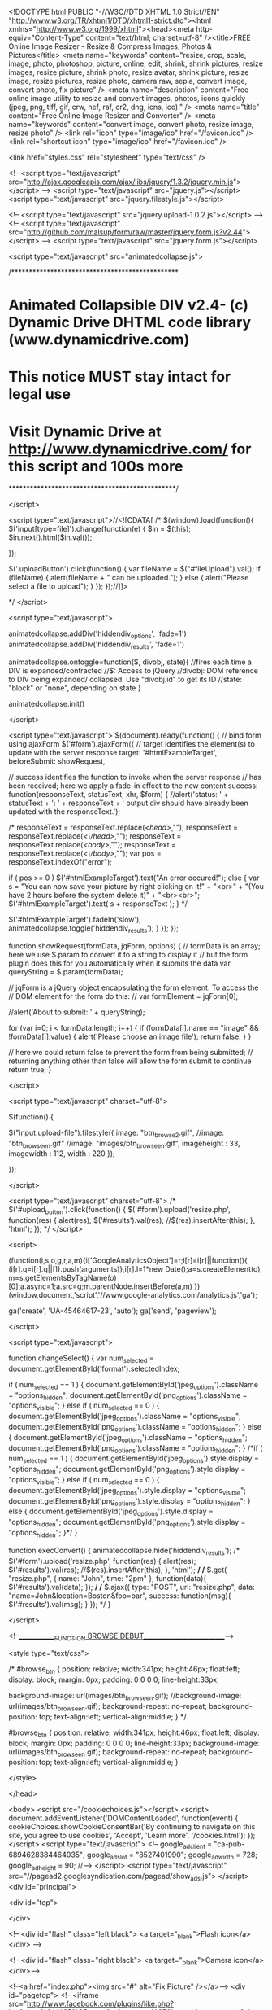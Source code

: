 <!DOCTYPE html PUBLIC "-//W3C//DTD XHTML 1.0 Strict//EN" "http://www.w3.org/TR/xhtml1/DTD/xhtml1-strict.dtd"><html xmlns="http://www.w3.org/1999/xhtml"><head><meta http-equiv="Content-Type" content="text/html; charset=utf-8" />﻿<title>FREE Online Image Resizer - Resize & Compress Images, Photos & Pictures</title>
<meta name="keywords" content="resize, crop, scale, image, photo, photoshop, picture, online, edit, shrink, shrink pictures, resize images, resize picture, shrink photo, resize avatar, shrink picture, resize image, resize pictures, resize photo, camera raw, sepia, convert image, convert photo, fix picture" />
<meta name="description" content="Free online image utility to resize and convert images, photos, icons quickly (jpeg, png, tiff, gif, crw, nef, raf, cr2, dng, icns, ico)." />
<meta name="title" content="Free Online Image Resizer and Converter" />
<meta name="keywords" content="convert image, convert photo, resize image, resize photo" />
<link rel="icon" type="image/ico" href="/favicon.ico" />
<link rel="shortcut icon" type="image/ico" href="/favicon.ico" />

<link href="styles.css" rel="stylesheet" type="text/css" />

<!-- <script type="text/javascript" src="http://ajax.googleapis.com/ajax/libs/jquery/1.3.2/jquery.min.js"></script> -->
<script type="text/javascript" src="jquery.js"></script>
<script type="text/javascript" src="jquery.filestyle.js"></script>

<!-- <script type="text/javascript" src="jquery.upload-1.0.2.js"></script> -->
<!-- <script type="text/javascript" src="http://github.com/malsup/form/raw/master/jquery.form.js?v2.44"></script> -->
<script type="text/javascript" src="jquery.form.js"></script>

<script type="text/javascript" src="animatedcollapse.js">

/***********************************************
* Animated Collapsible DIV v2.4- (c) Dynamic Drive DHTML code library (www.dynamicdrive.com)
* This notice MUST stay intact for legal use
* Visit Dynamic Drive at http://www.dynamicdrive.com/ for this script and 100s more
***********************************************/

</script>

<script type="text/javascript">//<![CDATA[ 
/*
$(window).load(function(){
$('input[type=file]').change(function(e) {
    $in = $(this);
    $in.next().html($in.val());
    
});

$('.uploadButton').click(function() {
    var fileName = $("#fileUpload").val();
    if (fileName) {
        alert(fileName + " can be uploaded.");
    }
    else {
        alert("Please select a file to upload");
    }
});
});//]]>  
 
*/
</script>

<script type="text/javascript">

animatedcollapse.addDiv('hiddendiv_options', 'fade=1')
animatedcollapse.addDiv('hiddendiv_results', 'fade=1')

animatedcollapse.ontoggle=function($, divobj, state){ //fires each time a DIV is expanded/contracted
	//$: Access to jQuery
	//divobj: DOM reference to DIV being expanded/ collapsed. Use "divobj.id" to get its ID
	//state: "block" or "none", depending on state
}

animatedcollapse.init()

</script>

<script type="text/javascript">
$(document).ready(function() { 
    // bind form using ajaxForm 
    $('#form').ajaxForm({ 
        // target identifies the element(s) to update with the server response 
        target: '#htmlExampleTarget', 
				beforeSubmit:  showRequest,

        // success identifies the function to invoke when the server response 
        // has been received; here we apply a fade-in effect to the new content 
        success: function(responseText, statusText, xhr, $form) {
//alert('status: ' + statusText + '\n\nresponseText: \n' + responseText + '\n\nThe output div should have already been updated with the responseText.'); 

					/*
					responseText = responseText.replace(/<head>/,"");
					responseText = responseText.replace(/<\/head>/,"");
					responseText = responseText.replace(/<body>/,"");
					responseText = responseText.replace(/<\/body>/,"");
					var pos = responseText.indexOf("error"); 
					
					if ( pos >= 0 )
						$('#htmlExampleTarget').text("An error occured!"); 
					else
					{
						var s = "You can now save your picture by right clicking on it!" + "<br>" + "(You have 2 hours before the system delete it)" + "<br><br>"; 
						$('#htmlExampleTarget').text( s + responseText ); 
					}
					*/
					
            $('#htmlExampleTarget').fadeIn('slow'); 
						animatedcollapse.toggle('hiddendiv_results'); 
        } 
    }); 
});

function showRequest(formData, jqForm, options) { 
    // formData is an array; here we use $.param to convert it to a string to display it 
    // but the form plugin does this for you automatically when it submits the data 
    var queryString = $.param(formData); 
 
    // jqForm is a jQuery object encapsulating the form element.  To access the 
    // DOM element for the form do this: 
    // var formElement = jqForm[0]; 
 
    //alert('About to submit: \n\n' + queryString); 
 
  for (var i=0; i < formData.length; i++) { 
    if (formData[i].name == "image" && !formData[i].value) { 
      alert('Please choose an image file'); 
      return false; 
    } 
  } 

    // here we could return false to prevent the form from being submitted; 
    // returning anything other than false will allow the form submit to continue 
    return true; 
} 

</script>

<script type="text/javascript" charset="utf-8">

$(function() {

	$("input.upload-file").filestyle({ 
		image: "btn_browse2.gif",
		//image: "btn_browse_en.gif"
		//image: "images/btn_browse_en.gif", 
		imageheight : 33,
		imagewidth : 112,
		width : 220
	});

});

</script>

<script type="text/javascript" charset="utf-8">
/*
		$('#upload_button').click(function() {
			$('#form').upload('resize.php', function(res) {
				alert(res); 
				$('#results').val(res); 
				//$(res).insertAfter(this);
			}, 'html');
		});
*/
</script>


<script>

  (function(i,s,o,g,r,a,m){i['GoogleAnalyticsObject']=r;i[r]=i[r]||function(){
  (i[r].q=i[r].q||[]).push(arguments)},i[r].l=1*new Date();a=s.createElement(o),
  m=s.getElementsByTagName(o)[0];a.async=1;a.src=g;m.parentNode.insertBefore(a,m)
  })(window,document,'script','//www.google-analytics.com/analytics.js','ga');

  ga('create', 'UA-45464617-23', 'auto');
  ga('send', 'pageview');

</script> 

<script type="text/javascript">

function changeSelect() {
	var num_selected = document.getElementById('format').selectedIndex;

	if ( num_selected == 1 )
	{
		document.getElementById('jpeg_options').className = "options_hidden";
		document.getElementById('png_options').className = "options_visible";
	}
	else
	if ( num_selected == 0 )
	{
		document.getElementById('jpeg_options').className = "options_visible";
		document.getElementById('png_options').className = "options_hidden";
	}
	else
	{
		document.getElementById('jpeg_options').className = "options_hidden";
		document.getElementById('png_options').className = "options_hidden";
	}
	/*if ( num_selected == 1 )
	{
		document.getElementById('jpeg_options').style.display = "options_hidden";
		document.getElementById('png_options').style.display = "options_visible";
	}
	else
	if ( num_selected == 0 )
	{
		document.getElementById('jpeg_options').style.display = "options_visible";
		document.getElementById('png_options').style.display = "options_hidden";
	}
	else
	{
		document.getElementById('jpeg_options').style.display = "options_hidden";
		document.getElementById('png_options').style.display = "options_hidden";
	}*/
}

function execConvert() {
	animatedcollapse.hide('hiddendiv_results'); 
/*
	$('#form').upload('resize.php', function(res) {
		alert(res); 
		$('#results').val(res); 
		//$(res).insertAfter(this);
	}, 'html');
*/
/*
	$.get(
		"resize.php", { 
			name: "John", 
			time: "2pm" 
			}, 
			function(data){
				$('#results').val(data); 
		}); 
*/
/*
     $.ajax({
       type: "POST",
       url: "resize.php",
       data: "name=John&location=Boston&foo=bar",
       success: function(msg){
         $('#results').val(msg); 
      }
     });
*/
}

</script>


<!--_____________FUNCTION BROWSE DEBUT__________________________-->

<style type="text/css">

/*
#browse_btn {
	position: relative;
	width:341px;
    height:46px;
	float:left;
	display: block;
	margin: 0px;
	padding: 0 0 0 0;
	line-height:33px;
	
	background-image: url(images/btn_browse_en.gif);
//background-image: url(images/btn_browse_en.gif);
	background-repeat: no-repeat;
	background-position: top;
	text-align:left;
	vertical-align:middle;
}
*/

#browse_btn {
	position: relative;
	width:341px;
    height:46px;
	float:left;
	display: block;
	margin: 0px;
	padding: 0 0 0 0;
	line-height:33px;
	background-image: url(images/btn_browse_en.gif);
	background-repeat: no-repeat;
	background-position: top;
	text-align:left;
	vertical-align:middle;
}

</style>

</head>

<body>
<script src="/cookiechoices.js"></script>
<script>
  document.addEventListener('DOMContentLoaded', function(event) {
    cookieChoices.showCookieConsentBar('By continuing to navigate on this site, you agree to use cookies',
      'Accept', 'Learn more', '/cookies.html');
  });
</script>
<script type="text/javascript">
<!--
google_ad_client = "ca-pub-6894628384464035";
google_ad_slot = "8527401990";
google_ad_width = 728;
google_ad_height = 90;
//-->
</script>
<script type="text/javascript"
src="//pagead2.googlesyndication.com/pagead/show_ads.js">
</script>
<div id="principal">


<div id="top">

</div>

<!--
   <div id="flash" class="left black">
	    <a target="_blank">Flash icon</a>
	    </div> -->
		
	    <!--
	    <div id="flash" class="right black">
	    <a target="_blank">Camera icon</a>
	    </div>-->

<!--<a href="index.php"><img src="#" alt="Fix Picture" /></a>-->
<div id="pagetop">
  <!-- <iframe src="http://www.facebook.com/plugins/like.php?href=http%3A%2F%2Fwww.fixpicture.org%2F&amp;layout=button_count&amp;show_faces=true&amp;width=100&amp;action=like&amp;colorscheme=light&amp;height=21" scrolling="no" frameborder="0" style="border:none; overflow:hidden; width:100px; height:21px;" allowTransparency="true"></iframe> -->
  <a href="https://twitter.com/share" class="twitter-share-button" data-url="http://www.fixpicture.org" data-via="xnview">Tweet</a>
  <script>!function(d,s,id){var js,fjs=d.getElementsByTagName(s)[0],p=/^http:/.test(d.location)?'http':'https';if(!d.getElementById(id)){js=d.createElement(s);js.id=id;js.src=p+'://platform.twitter.com/widgets.js';fjs.parentNode.insertBefore(js,fjs);}}(document, 'script', 'twitter-wjs');</script>

  <!-- Placez cette ballise après la dernière balise Bouton +1. -->
  <script type="text/javascript">
    window.___gcfg = {lang: 'en-GB'};

    (function() {
    var po = document.createElement('script'); po.type = 'text/javascript'; po.async = true;
    po.src = 'https://apis.google.com/js/platform.js';
    var s = document.getElementsByTagName('script')[0]; s.parentNode.insertBefore(po, s);
    })();
  </script>
  
  <iframe src="https://www.facebook.com/plugins/like.php?href=http%3A%2F%2Fwww.facebook.com%2Fpages%2FFixPicture%2F150337941680305&amp;layout=button_count&amp;show_faces=true&amp;width=100&amp;action=like&amp;colorscheme=light&amp;height=21" scrolling="no" frameborder="0" style="border:none; overflow:hidden; width:100px; height:21px;" allowTransparency="true"></iframe>

  <!-- 
  <div class="g-plusone" data-size="medium"></div>
  -->
</div>

   <div id="page">
   
   <div id="text">
   <p><h1>Free Online Image Resizer and Converter</h1></p>
   <!-- <p><strong>FixPicture.org</strong> is a <span style="font-weight:bold; color:#666;">FREE</span> online website utility for digital camera owners.<br /><br /> -->
   <p><strong>FixPicture.org</strong> is a <span style="font-weight:bold; color:#666;">FREE</span> online website utility for digital camera owners.<br /><br />It's so simple, select your picture file, choose some process to apply, click on OK, and you'll be able to save the picture on your computer. <br /><br />Support all popular picture file formats (JPEG, TIFF, PNG, GIF, BMP, TGA, ICO, ICNS, PDF ...) and camera RAW formats (CRW, NEF, RAF, CR2, DNG, ...). More than 400 formats supported. </p>
   <br>
   
    <hr /><br>
			<title-convert>CHOOSE PICTURE OR PHOTO TO CONVERT</title-convert>
               </div>
               

       <div id="convert">

<!-- <form name="form" action="resize.php" method="post" enctype="multipart/form-data"> -->
<form name="form" id="form" action="resize.php?LANG=en" method="post" enctype="multipart/form-data">
<div>
         <table>
           <tr>
             <td>
               <h7>File size limit: 3072 KB (3 MB)</h7><br><h5>* Be patient if original picture is large</h5>
               
             </td>
             
             
             
<!--_____________FUNCTION CONVERT DEBUT__________________________-->    
         
             
             
			<td width="500">
				
				<!--
				<div class="upload">
					<input type="button" class="uploadButton" value="Browse" />
					<input type="file" name="upload" accept="image/*" id="fileUpload" />
					<span class="fileName">Select file..</span>
				</div>
				<input type="button" class="uploadButton" value="Convert" onClick="execConvert()" />
				
				-->
				
				<img src="images/input_start.gif" alt="" />
				
				
				<div id="browse_btn"> <input type="file" class="upload-file" name="image" style="display:none;" size="25" /></div>

				<div id="convert_btn">
					<input type="image" id="upload_button" src="images/btn_convert_en.gif" class="btn_submit" alt="Convert" width="145" height="46" onClick="execConvert()" />
				</div>
				
					<!-- <input type="image" id="upload_button" src="images/btn_convert_en.gif" class="btn_submit" alt="Convert" width="145" height="46" onClick="execConvert()" /> -->
<!--					<input name="submit" type="image" id="" src="images/btn_convert2.gif" class="btn_submit" alt="Convert" width="116" height="46" "onClick='document.form.submit();'" /> -->
<!--					<input name="submit" type="image" id="convert_submit" src="images/btn_convert2.gif" class="btn_submit" alt="Convert" width="116" height="50" "onClick='execConvert();'" /> -->
			</td>
			</tr>

           <tr>
             </td>
             <td>&nbsp;</td>
             <td>
              
             </td>
           </tr>

           <tr>
             <td>

               <table class="inner">
                 <tr>
                   <td>
                     <h2>OUTPUT</h2>
                   </td>
                   <td width="180">

                     <select onChange="changeSelect()" id="format" name="format">
                       <OPTION value="jpeg">JPEG</OPTION>
                       <OPTION value="png">PNG</OPTION>
                       <OPTION value="tiff">TIFF</OPTION>
                       <OPTION value="pdf">PDF</OPTION>
                       <OPTION value="bmp">BMP</OPTION>
                       <OPTION value="gif">GIF</OPTION>
                     </select>

                   </td>
                 </tr>
               </table>

             </td>
             <td>

               <table class="options_visible" width="400" name="jpeg_options" id="jpeg_options">
                 <tr>
                   <td width="150"><h3>JPEG Quality</h3></td>
                   <td><INPUT checked class="quality" type="radio" name="JPEG" value="a" /><p>Good</p></td>
                   <td><INPUT class="quality" type="radio" name="JPEG" value="b" /><p>Better</p></td>
                   <td><INPUT class="quality" type="radio" name="JPEG" value="c" /><p>Best</p></td>
                 </tr>
               </table>

               <table class="options_hidden" width="400" name="png_options" id="png_options">
                 <tr>
                   <td width="150"><h3>PNG Compression</h3></td>
                   <td><INPUT checked="checked" class="quality" type="radio" name="PNG" value="a" /><p>Good</p></td>
                   <td><INPUT class="quality" type="radio" name="PNG" value="b" /><p>Better</p></td>
                   <td><INPUT class="quality" type="radio" name="PNG" value="c" /><p>Best</p></td>
                 </tr>
               </table>
			   
             </td>
           </tr>

         </table>

         <br />



         <!--Flche Ã¯Â¿Â½ droite ou en bas selon ouverture du panel-->
         <a href="#" rel="toggle[hiddendiv_options]" data-openimage="images/arrow-up.gif" data-closedimage="images/arrow-down.gif">
           <h3>
             <img src="images/arrow-down.gif" border="0" />OPTIONS
           </h3>
         </a>

         <!--FlÃ¯Â¿Â½che fixe-->
         <!--h3><a href="javascript:animatedcollapse.toggle('hiddendiv_options')">OPTIONS</a> </h3-->

         <div id="hiddendiv_options">
           <table>
             <tr>

               <td>


                 <table class="inner">
                   <tr>
                     <td width="90">
                       <h2>RESIZE</h2>
                     </td>
                     <td colspan="4">
                       <INPUT checked="checked" class="quality" type="radio" name="resize" value="a">
                         <p>None</p>
                     </td>
                   </tr>
                   <tr>
                     <td>&nbsp;</td>
                     <td>
                       <INPUT class="quality" type="radio" name="resize" value="b" />
                       <p>760 pixels</p>
                     </td>
                     <td>
                       <INPUT class="quality" type="radio" name="resize" value="c" />
                       <p>600 pixels</p>
                     </td>
                     <td>
                       <INPUT class="quality" type="radio" name="resize" value="d" />
                       <p>350 pixels</p>
                     </td>
                     <td>
                       <INPUT class="quality" type="radio" name="resize" value="e" />
                       <p>100 pixels</p>
                     </td>
                   </tr>
                   <tr>
                     <td>&nbsp;</td>
                     <td>
                       <INPUT class="quality" type="radio" name="resize" value="f" />
                       <p>75% smaller</p>
                     </td>
                     <td>
                       <INPUT class="quality" type="radio" name="resize" value="g" />
                       <p>50% smaller</p>
                     </td>
                     <td colspan="2">
                       <INPUT class="quality" type="radio" name="resize" value="h" />
                       <p>25% smaller</p>
                     </td>
                   </tr>
                   <tr>
                     <td>&nbsp;</td>
                     <td colspan="4">
                       <INPUT class="quality" type="radio" name="resize" value="i" />
                       <p>
                         Custom <INPUT class="customsize" type="text" name="customsize" value="" />maximum 1000px
                       </p>
                     </td>
                   </tr>

                 </table>


               </td>

             </tr>
             <tr>
               <td>

                 <table class="inner">
                   <tr>
                     <td width="90"><h2>ROTATION</h2></td>
                     <td>
                       <INPUT checked="checked" class="quality" type="radio" name="rotation" value="none" />
                       <p>None</p>
                     </td>
                     <td>
                       <INPUT class="quality" type="radio" name="rotation" value="90" />
                       <p>90&deg; Clockwise</p>
                     </td>
                     <td>
                       <INPUT class="quality" type="radio" name="rotation" value="-90" />
                       <p>90&deg; Counterclockwise</p>
                     </td>
                   </tr>
                   <tr>
                     <td>&nbsp;</td>
                     <td>
                       <INPUT class="quality" type="radio" name="rotation" value="vflip" />
                       <p>Flip vertical</p>
                     </td>
                     <td>
                       <INPUT class="quality" type="radio" name="rotation" value="hflip" />
                       <p>Flip horizontal</p>
                     </td>
                     <td>&nbsp;</td>
                     <td>&nbsp;</td>
                     <td>&nbsp;</td>
                   </tr>
                 </table>

               </td>
             </tr>
             <tr>
               <td>

                 <table class="inner">
                   <tr>
                     <td width="90">
                       <h2>EFFECT</h2>
                     </td>
                     <td>
                       <INPUT class="quality" type="checkbox" name="effect[]" value="alevels" />
                       <p>Automatic levels</p>
                     </td>
                     <td>
                       <INPUT class="quality" type="checkbox" name="effect[]" value="acontrast" />
                       <p>Automatic contrast</p>
                     </td>
                     <td>
                       <INPUT class="quality" type="checkbox" name="effect[]" value="grey" />
                       <p>Greyscale</p>
                     </td>
                     <td>
                       <INPUT class="quality" type="checkbox" name="effect[]" value="sharpen" />
                       <p>Sharpen</p>
                     </td>
                     <td>
                       <INPUT class="quality" type="checkbox" name="effect[]" value="sepia" />
                       <p>Sepia</p>
                     </td>
                   </tr>
                 </table>

               </td>
             </tr>
           </table>

         </div>
</div>
</form>

<div id="hiddendiv_results"><table><tr><td><table class="inner">
  <tr><td><div id="htmlExampleTarget"></div></td></tr>
</table></td></tr></table></div>
				
   </div>
   
   </div>
   
  <!-- <img src="images/hr.gif" alt="" />-->
  
   <div id="page_bottom">
   
   <a href="index.php"><img src="images/flag_en.gif" alt="English" /></a>
   <a href="index.php?LANG=cs"><img src="images/flag_cs.gif" alt="Czech" title="Czech by Richard Gabriel" /></a>
   <a href="index.php?LANG=de"><img src="images/flag_de.gif" alt="Deutsch" title="Deutsch by Helmut Müller" /></a>
   <a href="index.php?LANG=es"><img src="images/flag_es.gif" alt="Espa&ntilde;ol" title="Espa&ntilde;ol by Jorge A. Montes Pérez" /></a>
   <a href="index.php?LANG=fr"><img src="images/flag_fr.gif" alt="Fran&ccedil;ais" title="Fran&ccedil;ais" /></a>
   <a href="index.php?LANG=it"><img src="images/flag_it.gif" alt="Italiano" title="Italiano by Armando R. La Mura" /></a>
   <a href="index.php?LANG=pt"><img src="images/flag_po.gif" alt="Portugu&ecirc;s" title="Portugu&ecirc;s" /></a>
   <a href="index.php?LANG=pl"><img src="images/flag_pn.gif" alt="Polski" title="Polski by Skiff" /></a>
   <a href="index.php?LANG=ru"><img src="images/flag_ru.gif" alt="Russian" title="Russian by Сергей Сухоруков" /></a>
   <a href="index.php?LANG=sv"><img src="images/flag_su.gif" alt="Svenska" title="Svenska" /></a>
   <a href="index.php?LANG=ja"><img src="images/flag_ja.gif" alt="Japanese" title="Japanese by Sato Kazuyuki" /></a>
   <a href="index.php?LANG=tw"><img src="images/flag_tw.gif" alt="Traditional chinese" title="Traditional chinese by Scott chu" /></a>
   
   </div>
   
   
   
     
<div id="copyright">
  
      <p>Powered by <a href="http://www.xnview.com/" title="XnView" target="_blank">XnView</a> Copyright Pierre-e GOUGELET 2007-2015 - <a href="mailto:webmaster@xnview.com" title="Contact" target="_blank">Contact</a> - Design by Fabrice Fardeau<br />
13394108 images processed</p>
<!--      <p><a href="http://www.fixpicture.org/flash/" title="Flash" target="_blank">FLASH VERSION</a> - Powered by <a href="http://www.xnview.com/" title="XnView" target="_blank">XnView</a> Copyright Pierre-e GOUGELET 2007-2015 - <a href="mailto:webmaster@xnview.com" title="Contact" target="_blank">Contactez-moi</a> - Design by <a href="http://www.fabrice-fardeau.com/" title="Fabrice Fardeau - Designer" target="_blank">Fabrice Fardeau</a><br />
13394108 images processed (13182216)</p> -->

<br>
<p>JPEG, TIFF, PNG, PSD, GIF, BMP, RAW, PCX, JXR, DNG, CRW, CR2, NEF, RAF, MRW, PEF, S3F, SRF, ARW, SRW, X3F, RW2 formats supported</p>

</div>


</div>

</body>
</html>